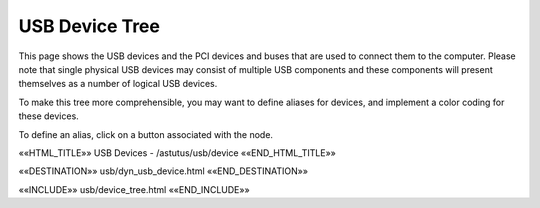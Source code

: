 USB Device Tree
===============

This page shows the USB devices and the PCI devices and buses that are used to
connect them to the computer.  Please note that single physical USB devices may
consist of multiple USB components and these components will present themselves
as a number of logical USB devices.

To make this tree more comprehensible, you may want to define aliases
for devices, and implement a color coding for these devices.

To define an alias, click on a button associated with the node.

.. astutus_dyn_link:: "/astutus/usb/device"

.. astutus_dyn_links_in_menus::

««HTML_TITLE»» USB Devices - /astutus/usb/device ««END_HTML_TITLE»»

««DESTINATION»» usb/dyn_usb_device.html ««END_DESTINATION»»

««INCLUDE»» usb/device_tree.html ««END_INCLUDE»»